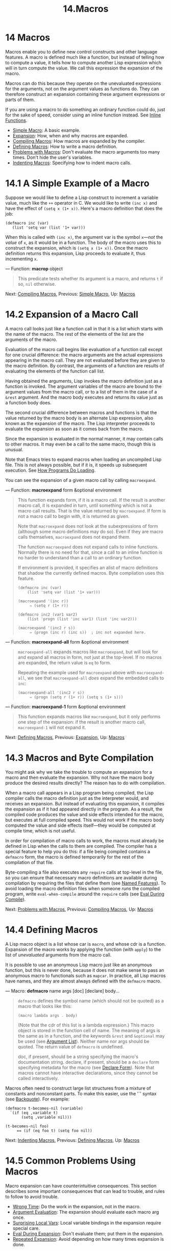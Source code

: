 #+TITLE: 14.Macros
* 14 Macros
   :PROPERTIES:
   :CUSTOM_ID: macros
   :END:

Macros enable you to define new control constructs and other language features. A macro is defined much like a function, but instead of telling how to compute a value, it tells how to compute another Lisp expression which will in turn compute the value. We call this expression the expansion of the macro.

Macros can do this because they operate on the unevaluated expressions for the arguments, not on the argument values as functions do. They can therefore construct an expansion containing these argument expressions or parts of them.

If you are using a macro to do something an ordinary function could do, just for the sake of speed, consider using an inline function instead. See [[https://www.gnu.org/software/emacs/manual/html_mono/elisp.html#Inline-Functions][Inline Functions]].

- [[https://www.gnu.org/software/emacs/manual/html_mono/elisp.html#Simple-Macro][Simple Macro]]: A basic example.
- [[https://www.gnu.org/software/emacs/manual/html_mono/elisp.html#Expansion][Expansion]]: How, when and why macros are expanded.
- [[https://www.gnu.org/software/emacs/manual/html_mono/elisp.html#Compiling-Macros][Compiling Macros]]: How macros are expanded by the compiler.
- [[https://www.gnu.org/software/emacs/manual/html_mono/elisp.html#Defining-Macros][Defining Macros]]: How to write a macro definition.
- [[https://www.gnu.org/software/emacs/manual/html_mono/elisp.html#Problems-with-Macros][Problems with Macros]]: Don't evaluate the macro arguments too many times. Don't hide the user's variables.
- [[https://www.gnu.org/software/emacs/manual/html_mono/elisp.html#Indenting-Macros][Indenting Macros]]: Specifying how to indent macro calls.


* 14.1 A Simple Example of a Macro
    :PROPERTIES:
    :CUSTOM_ID: a-simple-example-of-a-macro
    :END:

Suppose we would like to define a Lisp construct to increment a variable value, much like the =++= operator in C. We would like to write =(inc x)= and have the effect of =(setq x (1+ x))=. Here's a macro definition that does the job:

#+BEGIN_EXAMPLE
         (defmacro inc (var)
            (list 'setq var (list '1+ var)))
#+END_EXAMPLE

When this is called with =(inc x)=, the argument var is the symbol =x=---/not/ the /value/ of =x=, as it would be in a function. The body of the macro uses this to construct the expansion, which is =(setq x (1+ x))=. Once the macro definition returns this expansion, Lisp proceeds to evaluate it, thus incrementing =x=.

--- Function: *macrop* object

#+BEGIN_QUOTE
  This predicate tests whether its argument is a macro, and returns =t= if so, =nil= otherwise.
#+END_QUOTE

Next: [[https://www.gnu.org/software/emacs/manual/html_mono/elisp.html#Compiling-Macros][Compiling Macros]], Previous: [[https://www.gnu.org/software/emacs/manual/html_mono/elisp.html#Simple-Macro][Simple Macro]], Up: [[https://www.gnu.org/software/emacs/manual/html_mono/elisp.html#Macros][Macros]]

* 14.2 Expansion of a Macro Call
    :PROPERTIES:
    :CUSTOM_ID: expansion-of-a-macro-call
    :END:

A macro call looks just like a function call in that it is a list which starts with the name of the macro. The rest of the elements of the list are the arguments of the macro.

Evaluation of the macro call begins like evaluation of a function call except for one crucial difference: the macro arguments are the actual expressions appearing in the macro call. They are not evaluated before they are given to the macro definition. By contrast, the arguments of a function are results of evaluating the elements of the function call list.

Having obtained the arguments, Lisp invokes the macro definition just as a function is invoked. The argument variables of the macro are bound to the argument values from the macro call, or to a list of them in the case of a =&rest= argument. And the macro body executes and returns its value just as a function body does.

The second crucial difference between macros and functions is that the value returned by the macro body is an alternate Lisp expression, also known as the expansion of the macro. The Lisp interpreter proceeds to evaluate the expansion as soon as it comes back from the macro.

Since the expansion is evaluated in the normal manner, it may contain calls to other macros. It may even be a call to the same macro, though this is unusual.

Note that Emacs tries to expand macros when loading an uncompiled Lisp file. This is not always possible, but if it is, it speeds up subsequent execution. See [[https://www.gnu.org/software/emacs/manual/html_mono/elisp.html#How-Programs-Do-Loading][How Programs Do Loading]].

You can see the expansion of a given macro call by calling =macroexpand=.

--- Function: *macroexpand* form &optional environment

#+BEGIN_QUOTE
  This function expands form, if it is a macro call. If the result is another macro call, it is expanded in turn, until something which is not a macro call results. That is the value returned by =macroexpand=. If form is not a macro call to begin with, it is returned as given.

  Note that =macroexpand= does not look at the subexpressions of form (although some macro definitions may do so). Even if they are macro calls themselves, =macroexpand= does not expand them.

  The function =macroexpand= does not expand calls to inline functions. Normally there is no need for that, since a call to an inline function is no harder to understand than a call to an ordinary function.

  If environment is provided, it specifies an alist of macro definitions that shadow the currently defined macros. Byte compilation uses this feature.

  #+BEGIN_EXAMPLE
                (defmacro inc (var)
                    (list 'setq var (list '1+ var)))

                (macroexpand '(inc r))
                     ⇒ (setq r (1+ r))

                (defmacro inc2 (var1 var2)
                    (list 'progn (list 'inc var1) (list 'inc var2)))

                (macroexpand '(inc2 r s))
                     ⇒ (progn (inc r) (inc s))  ; inc not expanded here.
  #+END_EXAMPLE
#+END_QUOTE

--- Function: *macroexpand-all* form &optional environment

#+BEGIN_QUOTE
  =macroexpand-all= expands macros like =macroexpand=, but will look for and expand all macros in form, not just at the top-level. If no macros are expanded, the return value is =eq= to form.

  Repeating the example used for =macroexpand= above with =macroexpand-all=, we see that =macroexpand-all= /does/ expand the embedded calls to =inc=:

  #+BEGIN_EXAMPLE
                (macroexpand-all '(inc2 r s))
                     ⇒ (progn (setq r (1+ r)) (setq s (1+ s)))
  #+END_EXAMPLE
#+END_QUOTE

--- Function: *macroexpand-1* form &optional environment

#+BEGIN_QUOTE
  This function expands macros like =macroexpand=, but it only performs one step of the expansion: if the result is another macro call, =macroexpand-1= will not expand it.
#+END_QUOTE

Next: [[https://www.gnu.org/software/emacs/manual/html_mono/elisp.html#Defining-Macros][Defining Macros]], Previous: [[https://www.gnu.org/software/emacs/manual/html_mono/elisp.html#Expansion][Expansion]], Up: [[https://www.gnu.org/software/emacs/manual/html_mono/elisp.html#Macros][Macros]]

* 14.3 Macros and Byte Compilation
    :PROPERTIES:
    :CUSTOM_ID: macros-and-byte-compilation
    :END:

You might ask why we take the trouble to compute an expansion for a macro and then evaluate the expansion. Why not have the macro body produce the desired results directly? The reason has to do with compilation.

When a macro call appears in a Lisp program being compiled, the Lisp compiler calls the macro definition just as the interpreter would, and receives an expansion. But instead of evaluating this expansion, it compiles the expansion as if it had appeared directly in the program. As a result, the compiled code produces the value and side effects intended for the macro, but executes at full compiled speed. This would not work if the macro body computed the value and side effects itself---they would be computed at compile time, which is not useful.

In order for compilation of macro calls to work, the macros must already be defined in Lisp when the calls to them are compiled. The compiler has a special feature to help you do this: if a file being compiled contains a =defmacro= form, the macro is defined temporarily for the rest of the compilation of that file.

Byte-compiling a file also executes any =require= calls at top-level in the file, so you can ensure that necessary macro definitions are available during compilation by requiring the files that define them (see [[https://www.gnu.org/software/emacs/manual/html_mono/elisp.html#Named-Features][Named Features]]). To avoid loading the macro definition files when someone /runs/ the compiled program, write =eval-when-compile= around the =require= calls (see [[https://www.gnu.org/software/emacs/manual/html_mono/elisp.html#Eval-During-Compile][Eval During Compile]]).

Next: [[https://www.gnu.org/software/emacs/manual/html_mono/elisp.html#Problems-with-Macros][Problems with Macros]], Previous: [[https://www.gnu.org/software/emacs/manual/html_mono/elisp.html#Compiling-Macros][Compiling Macros]], Up: [[https://www.gnu.org/software/emacs/manual/html_mono/elisp.html#Macros][Macros]]

* 14.4 Defining Macros
    :PROPERTIES:
    :CUSTOM_ID: defining-macros
    :END:

A Lisp macro object is a list whose car is =macro=, and whose cdr is a function. Expansion of the macro works by applying the function (with =apply=) to the list of /unevaluated/ arguments from the macro call.

It is possible to use an anonymous Lisp macro just like an anonymous function, but this is never done, because it does not make sense to pass an anonymous macro to functionals such as =mapcar=. In practice, all Lisp macros have names, and they are almost always defined with the =defmacro= macro.

--- Macro: *defmacro* name args [doc] [declare] body...

#+BEGIN_QUOTE
  =defmacro= defines the symbol name (which should not be quoted) as a macro that looks like this:

  #+BEGIN_EXAMPLE
                (macro lambda args . body)
  #+END_EXAMPLE

  (Note that the cdr of this list is a lambda expression.) This macro object is stored in the function cell of name. The meaning of args is the same as in a function, and the keywords =&rest= and =&optional= may be used (see [[https://www.gnu.org/software/emacs/manual/html_mono/elisp.html#Argument-List][Argument List]]). Neither name nor args should be quoted. The return value of =defmacro= is undefined.

  doc, if present, should be a string specifying the macro's documentation string. declare, if present, should be a =declare= form specifying metadata for the macro (see [[https://www.gnu.org/software/emacs/manual/html_mono/elisp.html#Declare-Form][Declare Form]]). Note that macros cannot have interactive declarations, since they cannot be called interactively.
#+END_QUOTE

Macros often need to construct large list structures from a mixture of constants and nonconstant parts. To make this easier, use the '`' syntax (see [[https://www.gnu.org/software/emacs/manual/html_mono/elisp.html#Backquote][Backquote]]). For example:

#+BEGIN_EXAMPLE
              (defmacro t-becomes-nil (variable)
                `(if (eq ,variable t)
                     (setq ,variable nil)))

              (t-becomes-nil foo)
                   == (if (eq foo t) (setq foo nil))
#+END_EXAMPLE

Next: [[https://www.gnu.org/software/emacs/manual/html_mono/elisp.html#Indenting-Macros][Indenting Macros]], Previous: [[https://www.gnu.org/software/emacs/manual/html_mono/elisp.html#Defining-Macros][Defining Macros]], Up: [[https://www.gnu.org/software/emacs/manual/html_mono/elisp.html#Macros][Macros]]

* 14.5 Common Problems Using Macros
    :PROPERTIES:
    :CUSTOM_ID: common-problems-using-macros
    :END:

Macro expansion can have counterintuitive consequences. This section describes some important consequences that can lead to trouble, and rules to follow to avoid trouble.

- [[https://www.gnu.org/software/emacs/manual/html_mono/elisp.html#Wrong-Time][Wrong Time]]: Do the work in the expansion, not in the macro.
- [[https://www.gnu.org/software/emacs/manual/html_mono/elisp.html#Argument-Evaluation][Argument Evaluation]]: The expansion should evaluate each macro arg once.
- [[https://www.gnu.org/software/emacs/manual/html_mono/elisp.html#Surprising-Local-Vars][Surprising Local Vars]]: Local variable bindings in the expansion require special care.
- [[https://www.gnu.org/software/emacs/manual/html_mono/elisp.html#Eval-During-Expansion][Eval During Expansion]]: Don't evaluate them; put them in the expansion.
- [[https://www.gnu.org/software/emacs/manual/html_mono/elisp.html#Repeated-Expansion][Repeated Expansion]]: Avoid depending on how many times expansion is done.

Next: [[https://www.gnu.org/software/emacs/manual/html_mono/elisp.html#Argument-Evaluation][Argument Evaluation]], Up: [[https://www.gnu.org/software/emacs/manual/html_mono/elisp.html#Problems-with-Macros][Problems with Macros]]

** 14.5.1 Wrong Time
     :PROPERTIES:
     :CUSTOM_ID: wrong-time
     :END:

The most common problem in writing macros is doing some of the real work prematurely---while expanding the macro, rather than in the expansion itself. For instance, one real package had this macro definition:

#+BEGIN_EXAMPLE
         (defmacro my-set-buffer-multibyte (arg)
           (if (fboundp 'set-buffer-multibyte)
               (set-buffer-multibyte arg)))
#+END_EXAMPLE

With this erroneous macro definition, the program worked fine when interpreted but failed when compiled. This macro definition called =set-buffer-multibyte= during compilation, which was wrong, and then did nothing when the compiled package was run. The definition that the programmer really wanted was this:

#+BEGIN_EXAMPLE
         (defmacro my-set-buffer-multibyte (arg)
           (if (fboundp 'set-buffer-multibyte)
               `(set-buffer-multibyte ,arg)))
#+END_EXAMPLE

This macro expands, if appropriate, into a call to =set-buffer-multibyte= that will be executed when the compiled program is actually run.

Next: [[https://www.gnu.org/software/emacs/manual/html_mono/elisp.html#Surprising-Local-Vars][Surprising Local Vars]], Previous: [[https://www.gnu.org/software/emacs/manual/html_mono/elisp.html#Wrong-Time][Wrong Time]], Up: [[https://www.gnu.org/software/emacs/manual/html_mono/elisp.html#Problems-with-Macros][Problems with Macros]]

** 14.5.2 Evaluating Macro Arguments Repeatedly
     :PROPERTIES:
     :CUSTOM_ID: evaluating-macro-arguments-repeatedly
     :END:

When defining a macro you must pay attention to the number of times the arguments will be evaluated when the expansion is executed. The following macro (used to facilitate iteration) illustrates the problem. This macro allows us to write a for-loop construct.

#+BEGIN_EXAMPLE
         (defmacro for (var from init to final do &rest body)
           "Execute a simple \"for\" loop.
         For example, (for i from 1 to 10 do (print i))."
           (list 'let (list (list var init))
                 (cons 'while
                       (cons (list '<= var final)
                             (append body (list (list 'inc var)))))))

         (for i from 1 to 3 do
            (setq square (* i i))
            (princ (format "\n%d %d" i square)))
         ==>
         (let ((i 1))
           (while (<= i 3)
             (setq square (* i i))
             (princ (format "\n%d %d" i square))
             (inc i)))

              -|1       1
              -|2       4
              -|3       9
         ⇒ nil
#+END_EXAMPLE

The arguments =from=, =to=, and =do= in this macro are syntactic sugar; they are entirely ignored. The idea is that you will write noise words (such as =from=, =to=, and =do=) in those positions in the macro call.

Here's an equivalent definition simplified through use of backquote:

#+BEGIN_EXAMPLE
         (defmacro for (var from init to final do &rest body)
           "Execute a simple \"for\" loop.
         For example, (for i from 1 to 10 do (print i))."
           `(let ((,var ,init))
              (while (<= ,var ,final)
                ,@body
                (inc ,var))))
#+END_EXAMPLE

Both forms of this definition (with backquote and without) suffer from the defect that final is evaluated on every iteration. If final is a constant, this is not a problem. If it is a more complex form, say =(long-complex-calculation x)=, this can slow down the execution significantly. If final has side effects, executing it more than once is probably incorrect.

A well-designed macro definition takes steps to avoid this problem by producing an expansion that evaluates the argument expressions exactly once unless repeated evaluation is part of the intended purpose of the macro. Here is a correct expansion for the =for= macro:

#+BEGIN_EXAMPLE
         (let ((i 1)
               (max 3))
           (while (<= i max)
             (setq square (* i i))
             (princ (format "%d      %d" i square))
             (inc i)))
#+END_EXAMPLE

Here is a macro definition that creates this expansion:

#+BEGIN_EXAMPLE
         (defmacro for (var from init to final do &rest body)
           "Execute a simple for loop: (for i from 1 to 10 do (print i))."
           `(let ((,var ,init)
                  (max ,final))
              (while (<= ,var max)
                ,@body
                (inc ,var))))
#+END_EXAMPLE

Unfortunately, this fix introduces another problem, described in the following section.

Next: [[https://www.gnu.org/software/emacs/manual/html_mono/elisp.html#Eval-During-Expansion][Eval During Expansion]], Previous: [[https://www.gnu.org/software/emacs/manual/html_mono/elisp.html#Argument-Evaluation][Argument Evaluation]], Up: [[https://www.gnu.org/software/emacs/manual/html_mono/elisp.html#Problems-with-Macros][Problems with Macros]]

** 14.5.3 Local Variables in Macro Expansions
     :PROPERTIES:
     :CUSTOM_ID: local-variables-in-macro-expansions
     :END:

In the previous section, the definition of =for= was fixed as follows to make the expansion evaluate the macro arguments the proper number of times:

#+BEGIN_EXAMPLE
         (defmacro for (var from init to final do &rest body)
           "Execute a simple for loop: (for i from 1 to 10 do (print i))."
           `(let ((,var ,init)
                  (max ,final))
              (while (<= ,var max)
                ,@body
                (inc ,var))))
#+END_EXAMPLE

The new definition of =for= has a new problem: it introduces a local variable named =max= which the user does not expect. This causes trouble in examples such as the following:

#+BEGIN_EXAMPLE
         (let ((max 0))
           (for x from 0 to 10 do
             (let ((this (frob x)))
               (if (< max this)
                   (setq max this)))))
#+END_EXAMPLE

The references to =max= inside the body of the =for=, which are supposed to refer to the user's binding of =max=, really access the binding made by =for=.

The way to correct this is to use an uninterned symbol instead of =max= (see [[https://www.gnu.org/software/emacs/manual/html_mono/elisp.html#Creating-Symbols][Creating Symbols]]). The uninterned symbol can be bound and referred to just like any other symbol, but since it is created by =for=, we know that it cannot already appear in the user's program. Since it is not interned, there is no way the user can put it into the program later. It will never appear anywhere except where put by =for=. Here is a definition of =for= that works this way:

#+BEGIN_EXAMPLE
         (defmacro for (var from init to final do &rest body)
           "Execute a simple for loop: (for i from 1 to 10 do (print i))."
           (let ((tempvar (make-symbol "max")))
             `(let ((,var ,init)
                    (,tempvar ,final))
                (while (<= ,var ,tempvar)
                  ,@body
                  (inc ,var)))))
#+END_EXAMPLE

This creates an uninterned symbol named =max= and puts it in the expansion instead of the usual interned symbol =max= that appears in expressions ordinarily.

Next: [[https://www.gnu.org/software/emacs/manual/html_mono/elisp.html#Repeated-Expansion][Repeated Expansion]], Previous: [[https://www.gnu.org/software/emacs/manual/html_mono/elisp.html#Surprising-Local-Vars][Surprising Local Vars]], Up: [[https://www.gnu.org/software/emacs/manual/html_mono/elisp.html#Problems-with-Macros][Problems with Macros]]

** 14.5.4 Evaluating Macro Arguments in Expansion
     :PROPERTIES:
     :CUSTOM_ID: evaluating-macro-arguments-in-expansion
     :END:

Another problem can happen if the macro definition itself evaluates any of the macro argument expressions, such as by calling =eval= (see [[https://www.gnu.org/software/emacs/manual/html_mono/elisp.html#Eval][Eval]]). If the argument is supposed to refer to the user's variables, you may have trouble if the user happens to use a variable with the same name as one of the macro arguments. Inside the macro body, the macro argument binding is the most local binding of this variable, so any references inside the form being evaluated do refer to it. Here is an example:

#+BEGIN_EXAMPLE
         (defmacro foo (a)
           (list 'setq (eval a) t))
         (setq x 'b)
         (foo x) ==> (setq b t)
              ⇒ t                  ; and b has been set.
         ;; but
         (setq a 'c)
         (foo a) ==> (setq a t)
              ⇒ t                  ; but this set a, not c.
#+END_EXAMPLE

It makes a difference whether the user's variable is named =a= or =x=, because =a= conflicts with the macro argument variable =a=.

Another problem with calling =eval= in a macro definition is that it probably won't do what you intend in a compiled program. The byte compiler runs macro definitions while compiling the program, when the program's own computations (which you might have wished to access with =eval=) don't occur and its local variable bindings don't exist.

To avoid these problems, *don't evaluate an argument expression while computing the macro expansion*. Instead, substitute the expression into the macro expansion, so that its value will be computed as part of executing the expansion. This is how the other examples in this chapter work.

Previous: [[https://www.gnu.org/software/emacs/manual/html_mono/elisp.html#Eval-During-Expansion][Eval During Expansion]], Up: [[https://www.gnu.org/software/emacs/manual/html_mono/elisp.html#Problems-with-Macros][Problems with Macros]]

** 14.5.5 How Many Times is the Macro Expanded?
     :PROPERTIES:
     :CUSTOM_ID: how-many-times-is-the-macro-expanded
     :END:

Occasionally problems result from the fact that a macro call is expanded each time it is evaluated in an interpreted function, but is expanded only once (during compilation) for a compiled function. If the macro definition has side effects, they will work differently depending on how many times the macro is expanded.

Therefore, you should avoid side effects in computation of the macro expansion, unless you really know what you are doing.

One special kind of side effect can't be avoided: constructing Lisp objects. Almost all macro expansions include constructed lists; that is the whole point of most macros. This is usually safe; there is just one case where you must be careful: when the object you construct is part of a quoted constant in the macro expansion.

If the macro is expanded just once, in compilation, then the object is constructed just once, during compilation. But in interpreted execution, the macro is expanded each time the macro call runs, and this means a new object is constructed each time.

In most clean Lisp code, this difference won't matter. It can matter only if you perform side-effects on the objects constructed by the macro definition. Thus, to avoid trouble, *avoid side effects on objects constructed by macro definitions*. Here is an example of how such side effects can get you into trouble:

#+BEGIN_EXAMPLE
         (defmacro empty-object ()
           (list 'quote (cons nil nil)))

         (defun initialize (condition)
           (let ((object (empty-object)))
             (if condition
                 (setcar object condition))
             object))
#+END_EXAMPLE

If =initialize= is interpreted, a new list =(nil)= is constructed each time =initialize= is called. Thus, no side effect survives between calls. If =initialize= is compiled, then the macro =empty-object= is expanded during compilation, producing a single constant =(nil)= that is reused and altered each time =initialize= is called.

One way to avoid pathological cases like this is to think of =empty-object= as a funny kind of constant, not as a memory allocation construct. You wouldn't use =setcar= on a constant such as ='(nil)=, so naturally you won't use it on =(empty-object)= either.

Previous: [[https://www.gnu.org/software/emacs/manual/html_mono/elisp.html#Problems-with-Macros][Problems with Macros]], Up: [[https://www.gnu.org/software/emacs/manual/html_mono/elisp.html#Macros][Macros]]

* 14.6 Indenting Macros
    :PROPERTIES:
    :CUSTOM_ID: indenting-macros
    :END:

Within a macro definition, you can use the =declare= form (see [[https://www.gnu.org/software/emacs/manual/html_mono/elisp.html#Defining-Macros][Defining Macros]]) to specify how should indent calls to the macro. An indentation specification is written like this:

#+BEGIN_EXAMPLE
         (declare (indent indent-spec))
#+END_EXAMPLE

This results in the =lisp-indent-function= property being set on the macro name.

Here are the possibilities for indent-spec:

- =nil=

  This is the same as no property---use the standard indentation pattern.

- =defun=

  Handle this function like a 'def' construct: treat the second line as the start of a body.

- an integer, number

  The first number arguments of the function are distinguished arguments; the rest are considered the body of the expression. A line in the expression is indented according to whether the first argument on it is distinguished or not. If the argument is part of the body, the line is indented =lisp-body-indent= more columns than the open-parenthesis starting the containing expression. If the argument is distinguished and is either the first or second argument, it is indented /twice/ that many extra columns. If the argument is distinguished and not the first or second argument, the line uses the standard pattern.

- a symbol, symbol

  symbol should be a function name; that function is called to calculate the indentation of a line within this expression. The function receives two arguments: posThe position at which the line being indented begins. stateThe value returned by =parse-partial-sexp= (a Lisp primitive for indentation and nesting computation) when it parses up to the beginning of this line. It should return either a number, which is the number of columns of indentation for that line, or a list whose car is such a number. The difference between returning a number and returning a list is that a number says that all following lines at the same nesting level should be indented just like this one; a list says that following lines might call for different indentations. This makes a difference when the indentation is being computed by C-M-q; if the value is a number, C-M-q need not recalculate indentation for the following lines until the end of the list.

Next: [[https://www.gnu.org/software/emacs/manual/html_mono/elisp.html#Loading][Loading]], Previous: [[https://www.gnu.org/software/emacs/manual/html_mono/elisp.html#Macros][Macros]], Up: [[https://www.gnu.org/software/emacs/manual/html_mono/elisp.html#Top][Top]]

